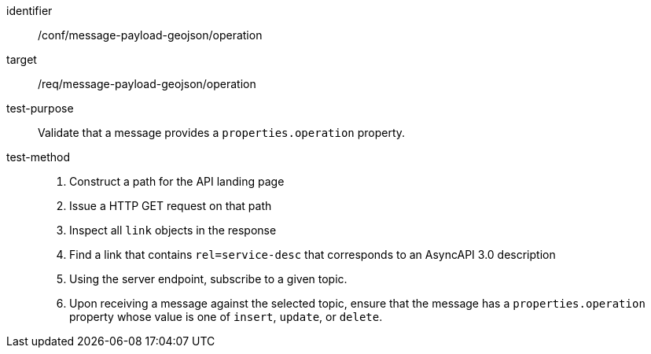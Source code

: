 [abstract_test]
====
[%metadata]
identifier:: /conf/message-payload-geojson/operation
target:: /req/message-payload-geojson/operation
test-purpose:: Validate that a message provides a `properties.operation` property.
test-method::
+
--
1. Construct a path for the API landing page
2. Issue a HTTP GET request on that path
3. Inspect all `+link+` objects in the response
4. Find a link that contains `+rel=service-desc+` that corresponds to an AsyncAPI 3.0 description
5. Using the server endpoint, subscribe to a given topic.
6. Upon receiving a message against the selected topic, ensure that the message has a `properties.operation` property whose value is one of `insert`, `update`, or `delete`.
--
====
